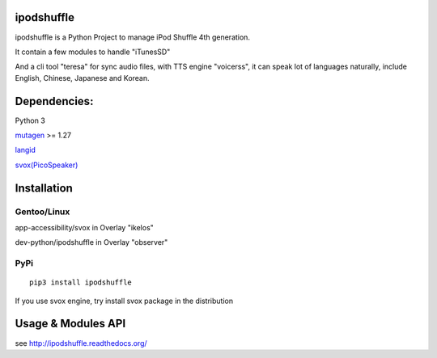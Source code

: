 ipodshuffle
===========

ipodshuffle is a Python Project to manage iPod Shuffle 4th generation.

It contain a few modules to handle "iTunesSD"

And a cli tool "teresa" for sync audio files,
with TTS engine "voicerss", it can speak lot of languages naturally, include English, Chinese, Japanese and Korean.

Dependencies:
=============

Python 3

`mutagen <https://bitbucket.org/lazka/mutagen>`_ >= 1.27

`langid <https://github.com/saffsd/langid.py>`_

`svox(PicoSpeaker) <http://picospeaker.tk/readme.php>`_

Installation
============

Gentoo/Linux
------------

app-accessibility/svox in Overlay "ikelos"

dev-python/ipodshuffle in Overlay "observer"

PyPi
----
::

    pip3 install ipodshuffle

If you use svox engine, try install svox package in the distribution

Usage & Modules API
===================
see http://ipodshuffle.readthedocs.org/ 
